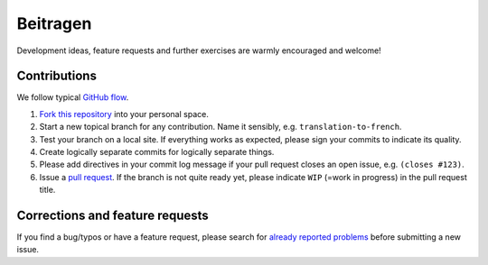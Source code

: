 ==============
 Beitragen
==============

Development ideas, feature requests and further exercises are warmly encouraged
and welcome!

Contributions
------------------

We follow typical `GitHub flow
<https://guides.github.com/introduction/flow/index.html>`_.

1. `Fork this repository <https://guides.github.com/activities/forking/>`_ into your personal space. 
2. Start a new topical branch for any contribution. Name it sensibly,
   e.g. ``translation-to-french``.
3. Test your branch on a local site. If everything works as expected,
   please sign your commits to indicate its quality.
4. Create logically separate commits for logically separate things.
5. Please add directives in your commit log
   message if your pull request closes an open issue, e.g. ``(closes #123)``.
6. Issue a `pull request <https://help.github.com/articles/creating-a-pull-request-from-a-fork/>`_. 
   If the branch is not quite ready yet, please indicate ``WIP`` (=work in progress) in the pull request title.
   
Corrections and feature requests
--------------------------------

If you find a bug/typos or have a feature request, please search for
`already reported problems
<https://github.com/cms-opendata-education/cms-jupyter-materials-english/issues>`_ 
before submitting a new issue.


